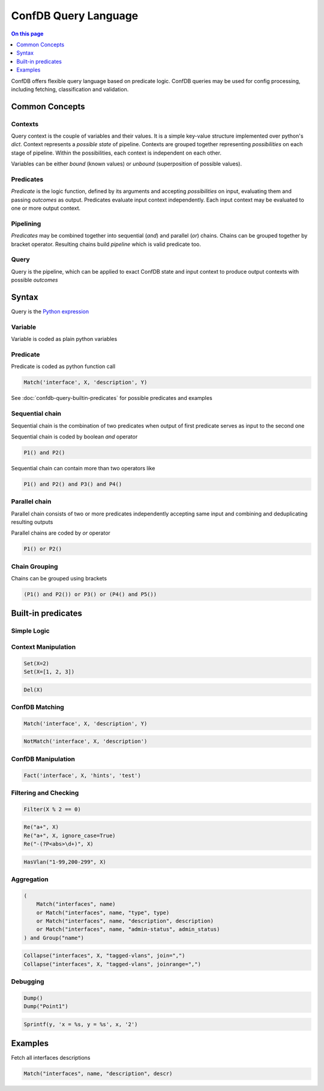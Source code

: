.. _dev-confdb-query:

=====================
ConfDB Query Language
=====================

.. contents:: On this page
    :local:
    :backlinks: none
    :depth: 1
    :class: singlecol

ConfDB offers flexible query language based on predicate logic. ConfDB
queries may be used for config processing, including fetching, classification
and validation.

.. _dev-confdb-query-concepts:

Common Concepts
---------------
Contexts
^^^^^^^^
Query context is the couple of variables and their values. It is
a simple key-value structure implemented over python's `dict`.
Context represents a `possible state` of pipeline. Contexts are
grouped together representing `possibilities` on each stage of pipeline.
Within the possibilities, each context is independent on each other.

Variables can be either `bound` (known values) or `unbound` (superposition
of possible values).

Predicates
^^^^^^^^^^
`Predicate` is the logic function, defined by its arguments and accepting
`possibilities` on input, evaluating them and passing `outcomes` as output.
Predicates evaluate input context independently. Each input context
may be evaluated to one or more output context.

.. mermaid::

    graph LR
        Possibilities --> Predicate
        Predicate -> Outcomes

Pipelining
^^^^^^^^^^
`Predicates` may be combined together into sequential (`and`) and
parallel (`or`) chains. Chains can be grouped together by bracket
operator. Resulting chains build `pipeline` which is valid predicate too.

Query
^^^^^
Query is the pipeline, which can be applied to exact ConfDB state and
input context to produce output contexts with possible `outcomes`

Syntax
------
Query is the `Python expression <https://docs.python.org/2/reference/expressions.html>`_

Variable
^^^^^^^^^
Variable is coded as plain python variables

Predicate
^^^^^^^^^
Predicate is coded as python function call

.. code-block:: python

    Match('interface', X, 'description', Y)

See :doc:`confdb-query-builtin-predicates` for possible predicates and examples

Sequential chain
^^^^^^^^^^^^^^^^
Sequential chain is the combination of two predicates when output of
first predicate serves as input to the second one

.. mermaid::

    graph LR
        Input --> P1
        P1 --> P2
        P2 --> Output

Sequential chain is coded by boolean `and` operator

.. code-block:: python

    P1() and P2()


Sequential chain can contain more than two operators like

.. code-block:: python

    P1() and P2() and P3() and P4()

Parallel chain
^^^^^^^^^^^^^^
Parallel chain consists of two or more predicates independently accepting
same input and combining and deduplicating resulting outputs

.. mermaid::

    graph LR
        Input --> P1
        Input --> P2
        P1 --> Output
        P2 --> Output

Parallel chains are coded by `or` operator

.. code-block:: python

    P1() or P2()

Chain Grouping
^^^^^^^^^^^^^^
Chains can be grouped using brackets

.. code-block:: python

    (P1() and P2()) or P3() or (P4() and P5())

.. _confdb-query-builtin-predicates:

Built-in predicates
-------------------

Simple Logic
^^^^^^^^^^^^
.. py:function:: True()

    Always True, pass context unmodified

.. py:function:: False()

    Always False, breaks predicate chain

Context Manipulation
^^^^^^^^^^^^^^^^^^^^

.. py:function:: Set(**kwargs)

    Add or modify variables of context. If variable value is a list,
    expand the list and apply production

.. code-block:: python

    Set(X=2)
    Set(X=[1, 2, 3])

.. py:function:: Del(*args)

    Delete variables from context. Deduplicate contexts when necessary

.. code-block:: python

    Del(X)

ConfDB Matching
^^^^^^^^^^^^^^^
.. py:function:: Match(*args)

    Match `*args` against ConfDB. Bind unbound variables on match

    :param *args: ConfDB path

.. code-block:: python

    Match('interface', X, 'description', Y)

.. py:function:: NotMatch(self, _input, *args)

    Pass only if `*args` is not matched against ConfDB. Bind unbound
    variables when possible

    :param *args: ConfDB path

.. code-block:: python

    NotMatch('interface', X, 'description')

ConfDB Manipulation
^^^^^^^^^^^^^^^^^^^
.. py:function:: Fact(*args)

    Set Fact to database

    :param *args: ConfDB path of fact, eigther constants or bound variables

.. code-block:: python

    Fact('interface', X, 'hints', 'test')

Filtering and Checking
^^^^^^^^^^^^^^^^^^^^^^
.. py:function:: Filter(expr)

    Pass context only if `expr` is evaluated as True

    :param expr: Python expression

.. code-block:: python

    Filter(X % 2 == 0)

.. py:function:: Re(pattern, name, ignore_case=None):

    Match variable *name* against regular expression pattern.
    Pass context further if matched. If regular expression contains
    named groups, i.e. (?P<group_name>....), apply them as context variables

    :param pattern: Regular expression pattern
    :param name: Variable name
    :param ignore_case: Ignore case during match

.. code-block:: python

    Re("a+", X)
    Re("a+", X, ignore_case=True)
    Re("-(?P<abs>\d+)", X)

.. py:function:: HasVLAN(vlan_filter, vlan_id):

    Check `vlan_id` is within `vlan_filter` expression

    :param vlan_filter: VC Filter expression
    :param vlan_id: Vlan Id or bound variable

.. code-block:: python

    HasVlan("1-99,200-299", X)

Aggregation
^^^^^^^^^^^
.. py:function:: Group(stack=None, *args, **kwargs):

    Group input context on given variables

.. code-block:: python

    (
        Match("interfaces", name)
        or Match("interfaces", name, "type", type)
        or Match("interfaces", name, "description", description)
        or Match("interfaces", name, "admin-status", admin_status)
    ) and Group("name")

.. py:function:: Collapse(*args, **kwargs):

    Collapse multiple keys to a single one following rules

    :param kwargs: One of collapse operation should be specified
        * join=<sep> -- join lines with separator sep
        * joinrange=<sep> -- join lines with separator sep and apply range optimization

.. code-block:: python

    Collapse("interfaces", X, "tagged-vlans", join=",")
    Collapse("interfaces", X, "tagged-vlans", joinrange=",")

Debugging
^^^^^^^^^
.. py:function:: Dump(message=None):
    Dump current context to stdout and pass unmodified

    :param message: Optional message

.. code-block:: python

    Dump()
    Dump("Point1")

.. py:function:: Sprintf(name, fmt, *args):

    Perform string formatting and apply result to context variable

    :param name: Target variable name
    :param fmt: String format
    :param args: Values or bound variables

.. code-block:: python

    Sprintf(y, 'x = %s, y = %s', x, '2')

Examples
--------
Fetch all interfaces descriptions

.. code-block:: python

    Match("interfaces", name, "description", descr)

